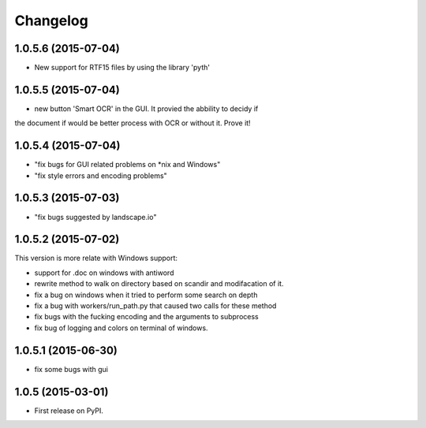 
Changelog
=========

1.0.5.6 (2015-07-04)
-----------------------------------------
* New support for RTF15 files by using the library 'pyth'

1.0.5.5 (2015-07-04)
-----------------------------------------
* new button 'Smart OCR' in the GUI. It provied the abbility to decidy if
the document if would be better process with OCR or without it. Prove it!

1.0.5.4 (2015-07-04)
-----------------------------------------
* "fix bugs for GUI related problems on *nix and Windows"
* "fix style errors and encoding problems"


1.0.5.3 (2015-07-03)
-----------------------------------------
* "fix bugs suggested by landscape.io"


1.0.5.2 (2015-07-02)
-----------------------------------------
This version is more relate with Windows support:

* support for .doc on windows with antiword 
* rewrite method to walk on directory based on scandir and modifacation of it. 
* fix a bug on windows when it tried to perform some search on depth
* fix a bug with workers/run_path.py that caused two calls for these method
* fix bugs with the fucking encoding and the arguments to subprocess  
* fix bug of logging and colors on terminal of windows.

1.0.5.1 (2015-06-30)
-----------------------------------------

* fix some bugs with gui

1.0.5 (2015-03-01)
-----------------------------------------

* First release on PyPI.
